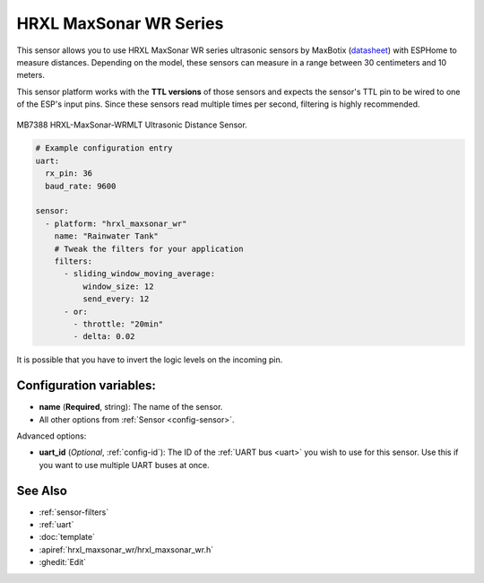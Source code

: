 HRXL MaxSonar WR Series
=======================

.. seo::
    :description: Instructions for setting up MaxBotix HRXL MaxSonar WR ultrasonic distance measurement sensors in ESPHome.
    :image: hrxl_maxsonar_wr.jpg
    :keywords: ultrasonic, maxbotix, maxsonar

This sensor allows you to use HRXL MaxSonar WR series ultrasonic sensors by MaxBotix 
(`datasheet <https://www.maxbotix.com/documents/HRXL-MaxSonar-WR_Datasheet.pdf>`__)
with ESPHome to measure distances. Depending on the model, these sensors can measure
in a range between 30 centimeters and 10 meters.

This sensor platform works with the **TTL versions** of those sensors and expects the
sensor's TTL pin to be wired to one of the ESP's input pins. Since these sensors read
multiple times per second, filtering is highly recommended.


.. figure:: images/hrxl_maxsonar_wr-full.jpg
    :align: center
    :width: 50.0%

    MB7388 HRXL-MaxSonar-WRMLT Ultrasonic Distance Sensor.

.. code-block:: yaml

    # Example configuration entry
    uart:
      rx_pin: 36
      baud_rate: 9600

    sensor:
      - platform: "hrxl_maxsonar_wr"
        name: "Rainwater Tank"
        # Tweak the filters for your application
        filters:
          - sliding_window_moving_average:
              window_size: 12
              send_every: 12
          - or:
            - throttle: "20min"
            - delta: 0.02

It is possible that you have to invert the logic levels on the incoming pin.

.. code-block:: yaml
    uart:
      rx_pin:
        number: D1
        inverted: true
      baud_rate: 9600



Configuration variables:
------------------------

- **name** (**Required**, string): The name of the sensor.
- All other options from :ref:`Sensor <config-sensor>`.

Advanced options:

- **uart_id** (*Optional*, :ref:`config-id`): The ID of the :ref:`UART bus <uart>` you wish to use for this sensor.
  Use this if you want to use multiple UART buses at once.


See Also
--------

- :ref:`sensor-filters`
- :ref:`uart`
- :doc:`template`
- :apiref:`hrxl_maxsonar_wr/hrxl_maxsonar_wr.h`
- :ghedit:`Edit`
